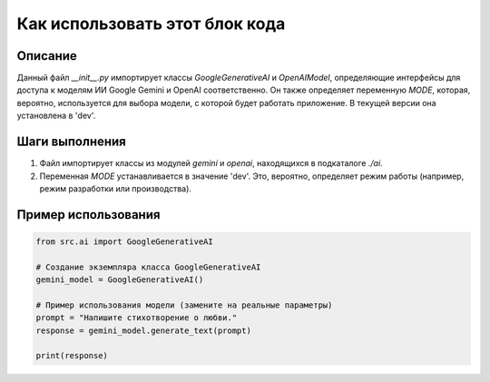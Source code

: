 Как использовать этот блок кода
=========================================================================================

Описание
-------------------------
Данный файл `__init__.py` импортирует классы `GoogleGenerativeAI` и `OpenAIModel`, определяющие интерфейсы для доступа к моделям ИИ Google Gemini и OpenAI соответственно.  Он также определяет переменную `MODE`, которая, вероятно, используется для выбора модели, с которой будет работать приложение.  В текущей версии она установлена в 'dev'.

Шаги выполнения
-------------------------
1. Файл импортирует классы из модулей `gemini` и `openai`, находящихся в подкаталоге `./ai`.
2. Переменная `MODE` устанавливается в значение 'dev'.  Это, вероятно, определяет режим работы (например, режим разработки или производства).

Пример использования
-------------------------
.. code-block:: python

    from src.ai import GoogleGenerativeAI

    # Создание экземпляра класса GoogleGenerativeAI
    gemini_model = GoogleGenerativeAI()

    # Пример использования модели (замените на реальные параметры)
    prompt = "Напишите стихотворение о любви."
    response = gemini_model.generate_text(prompt)

    print(response)